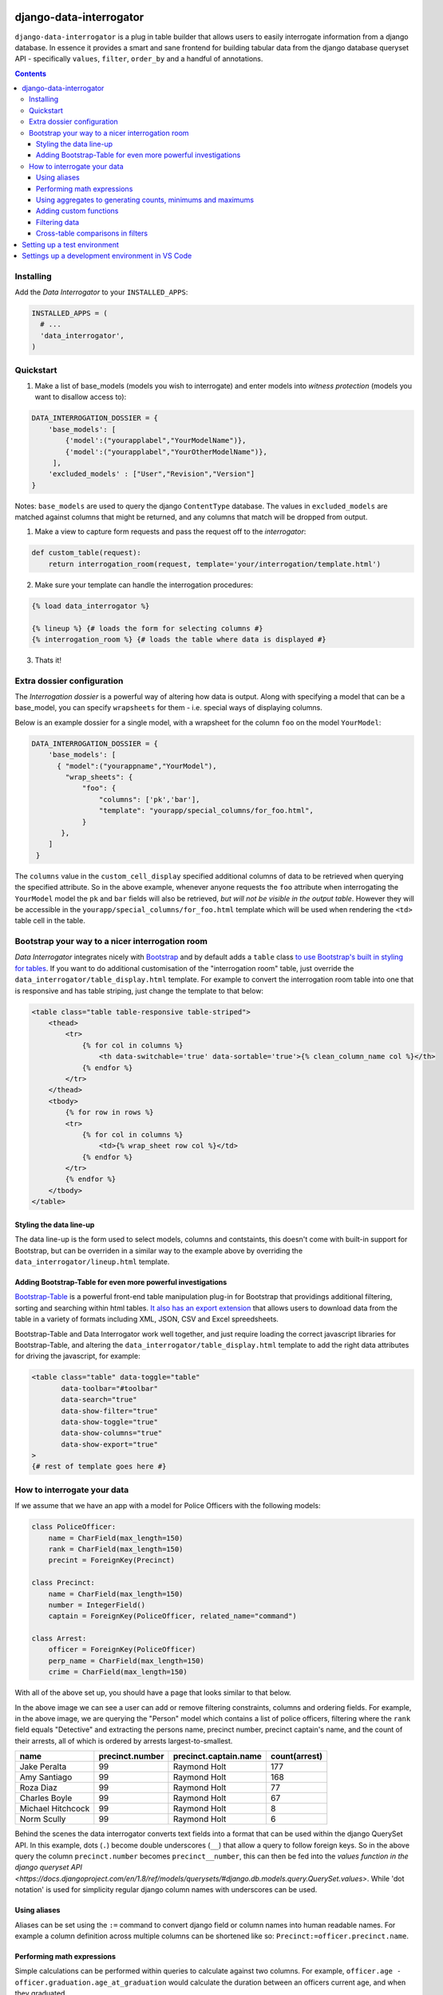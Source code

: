 django-data-interrogator
========================

``django-data-interrogator`` is a plug in table builder that allows users to easily interrogate information from a django database. In essence it provides a smart and sane frontend for building tabular data from the django database queryset API - specifically ``values``, ``filter``, ``order_by`` and a handful of annotations.

.. contents::

Installing
----------

Add the *Data Interrogator* to your ``INSTALLED_APPS``:\

.. code-block:: python

   INSTALLED_APPS = (
     # ...
     'data_interrogator',
   )

Quickstart
----------

#. Make a list of base_models (models you wish to interrogate) and enter models into *witness protection* (models you want to disallow access to):

.. code-block:: python 

    DATA_INTERROGATION_DOSSIER = {
        'base_models': [
            {'model':("yourapplabel","YourModelName")},
            {'model':("yourapplabel","YourOtherModelName")},
         ],
        'excluded_models' : ["User","Revision","Version"]
    }

Notes: ``base_models`` are used to query the django ``ContentType`` database. The values in ``excluded_models`` are matched against columns that might be returned, and any columns that match will be dropped from output.

1. Make a view to capture form requests and pass the request off to the *interrogator*:

.. code-block:: python 

    def custom_table(request):
        return interrogation_room(request, template='your/interrogation/template.html')

2. Make sure your template can handle the interrogation procedures::

.. code-block:: django

    {% load data_interrogator %}

    {% lineup %} {# loads the form for selecting columns #}
    {% interrogation_room %} {# loads the table where data is displayed #}
    
3. Thats it!

Extra dossier configuration
---------------------------

The *Interrogation dossier* is a powerful way of altering how data is output. Along with specifying a model that can be a base_model, you can specify ``wrapsheets`` for them - i.e. special ways of displaying columns.

Below is an example dossier for a single model, with a wrapsheet for the column ``foo`` on the model ``YourModel``:

.. code-block:: python

    DATA_INTERROGATION_DOSSIER = {
        'base_models': [
          { "model":("yourappname","YourModel"),
            "wrap_sheets": {
                "foo": {
                    "columns": ['pk','bar'],
                    "template": "yourapp/special_columns/for_foo.html",
                }
           },
        ]
     }

The ``columns`` value in the ``custom_cell_display`` specified additional columns of data to be retrieved when querying the specified attribute. So in the above example, whenever anyone requests the ``foo`` attribute when interrogating the ``YourModel`` model the ``pk`` and ``bar`` fields will also be retrieved, *but will not be visible in the output table*. However they will be accessible in the ``yourapp/special_columns/for_foo.html`` template which will be used when rendering the ``<td>`` table cell in the table.

Bootstrap your way to a nicer interrogation room
------------------------------------------------

*Data Interrogator* integrates nicely with `Bootstrap <http://getbootstrap.com>`_ and by default adds a ``table`` class `to use Bootstrap's built in styling for tables <http://getbootstrap.com/css/#tables>`_. If you want to do additional customisation of the "interrogation room" table, just override the ``data_interrogator/table_display.html`` template. For example to convert the interrogation room table into one that is responsive and has table striping, just change the template to that below:

.. code-block:: django

    <table class="table table-responsive table-striped">
        <thead>
            <tr>
                {% for col in columns %}
                    <th data-switchable='true' data-sortable='true'>{% clean_column_name col %}</th>
                {% endfor %}
            </tr>
        </thead>
        <tbody>
            {% for row in rows %}
            <tr>
                {% for col in columns %}
                    <td>{% wrap_sheet row col %}</td>
                {% endfor %}
            </tr>
            {% endfor %}
        </tbody>
    </table>

Styling the data line-up
~~~~~~~~~~~~~~~~~~~~~~~~
The data line-up is the form used to select models, columns and contstaints, this doesn't come with built-in support for Bootstrap, but can be overriden in a similar way to the example above by overriding the ``data_interrogator/lineup.html`` template.

Adding Bootstrap-Table for even more powerful investigations
~~~~~~~~~~~~~~~~~~~~~~~~~~~~~~~~~~~~~~~~~~~~~~~~~~~~~~~~~~~~
`Bootstrap-Table <https://github.com/wenzhixin/bootstrap-table>`_ is a powerful front-end table manipulation plug-in for Bootstrap that providings additional filtering, sorting and searching within html tables. `It also has an export extension <http://bootstrap-table.wenzhixin.net.cn/extensions/#table-export>`_ that allows users to download data from the table in a variety of formats including XML, JSON, CSV and Excel spreedsheets. 

Bootstrap-Table and Data Interrogator work well together, and just require loading  the correct javascript libraries for Bootstrap-Table, and altering the ``data_interrogator/table_display.html`` template to add the right data attributes for driving the javascript, for example:

.. code-block:: django

    <table class="table" data-toggle="table"
           data-toolbar="#toolbar"
           data-search="true"
           data-show-filter="true"
           data-show-toggle="true"
           data-show-columns="true"
           data-show-export="true"
    >
    {# rest of template goes here #}

How to interrogate your data
----------------------------

If we assume that we have an app with a model for Police Officers with the following models:

.. code-block:: python

    class PoliceOfficer:
        name = CharField(max_length=150)
        rank = CharField(max_length=150)
        precint = ForeignKey(Precinct)
        
    class Precinct:
        name = CharField(max_length=150)
        number = IntegerField()
        captain = ForeignKey(PoliceOfficer, related_name="command")
    
    class Arrest:
        officer = ForeignKey(PoliceOfficer)
        perp_name = CharField(max_length=150)
        crime = CharField(max_length=150)

With all of the above set up, you should have a page that looks similar to that below.

.. image:: https://cloud.githubusercontent.com/assets/2173174/8870301/4511a998-3230-11e5-94e0-2a60968a814a.png

In the above image we can see a user can add or remove filtering constraints, columns and ordering fields. For example, in the above image, we are querying the "Person" model which contains a list of police officers, filtering where the ``rank`` field equals "Detective" and extracting the persons name, precinct number, precinct captain's name, and the count of their arrests, all of which is ordered by arrests largest-to-smallest.

================= =============== ===================== =============
    name          precinct.number precinct.captain.name count(arrest)
================= =============== ===================== =============
Jake Peralta                  99      Raymond Holt            177
Amy Santiago                  99      Raymond Holt            168
Roza Diaz                     99      Raymond Holt             77
Charles Boyle                 99      Raymond Holt             67
Michael Hitchcock             99      Raymond Holt              8
Norm Scully                   99      Raymond Holt              6
================= =============== ===================== =============

Behind the scenes the data interrogator converts text fields into a format that can be used within the django QuerySet API. In this example, dots (``.``) become double underscores (``__``) that allow a query to follow foreign keys. So in the above query the column ``precinct.number`` becomes ``precinct__number``, this can then be fed into the `values function in the django queryset API <https://docs.djangoproject.com/en/1.8/ref/models/querysets/#django.db.models.query.QuerySet.values>`. While 'dot notation' is used for simplicity regular django column names with underscores can be used.


Using aliases
~~~~~~~~~~~~~

Aliases can be set using the ``:=`` command to convert django field or column names into human readable names.
For example a column definition across multiple columns can be shortened like so: ``Precinct:=officer.precinct.name``.

Performing math expressions
~~~~~~~~~~~~~~~~~~~~~~~~~~~

Simple calculations can be performed within queries to calculate against two columns.
For example, ``officer.age - officer.graduation.age_at_graduation`` would calculate the duration between an officers current age, and when they graduated.

This can be used with an alias, like so: ``Years of service:=officer.age - officer.graduation.age_at_graduation``

Current math functions allowed are addition (``+``), subtraction (``-``), multiplication (``*``) and division (``/``).


Using aggregates to generating counts, minimums and maximums
~~~~~~~~~~~~~~~~~~~~~~~~~~~~~~~~~~~~~~~~~~~~~~~~~~~~~~~~~~~~
A small number of `aggregate functions <https://docs.djangoproject.com/en/1.8/ref/models/querysets/#aggregate>`_ are available from the front end - currently ``Count()``, ``Max()`` and ``Min()``. Since these need to be set up in code, these need to be exectued using special syntax - that is just wrapping a column name in the aggregating command (like demonstrated above), with the argument ``count(arrests)``.

Supported aggregates are:

* ``min(column)``: Returns the minimum value in the associated column.
* ``max(column)``: Returns the minimum value in the associated column.
* ``sum(column)``: Returns the total added value of all entries in the associated column.
* ``avg(column)``: Returns the mean average of the associated column.
* ``count(column)``: Returns the total number of entries in the associated column.
* ``substr(column, start_position, end_position)``: Returns a substring of entries in the column. Example: ``substr(name, 0, 5)`` returns the first 5 letters of each entry in a column
* ``concat(column1, column2, ...)``: Returns a joined string of a number of columns. Static strings can be included in quotes. Example: ``concat(first_name, " ", last_name, ".")`` retuns a single column with a full name with a space in the middle and a period at the end.
* ``group(column)``: Returns a string that contains all columns concatenated together. Example: `group(column)`
* ``sumif(column)``: Returns a sum of all values that meet a condition in a column. Example: ``sumif(age, age>18)`` will get the total age for all people over 18
* ``lookup(column)``: Returns a lookup for a column. See below:

  Look ups allow for a pivot-table like extract of data from a matching joined. For example, if we have the arrests table above and want a list of officers, crimes they have arrested people for, and names of suspects the following query would provide this:

  ``name, Grand Theft Auto:=lookup(arrest.crime,"Grand Theft Auto",arrest.suspect), Larceny:=lookup(arrest.crime,"Larceny",arrest.suspect)``

  ================= ================ =====================
     name           Grand Theft Auto Larceny
  ================= ================ =====================
  Jake Peralta       Mary Smith       Bob Andrews
  Amy Santiago       John Rogers      Jeff Fakename
  Roza Diaz          Walter Gower     Rob Ogdens
  ================= ================ =====================


Adding custom functions
~~~~~~~~~~~~~~~~~~~~~~~

The ``aggregators.py`` file provides the ``InterrogatorFunction`` which can be used to transform an argument string into a django expression.
Each ``InterrogatorFunction`` has the following:

* ``command``: Class property that defines the name of the function in the user interface. eg. ``command = "my_func"`` will expose a ``my_func`` function to users in the UI.
* ``aggregator``: Class property that defines the django expression used in the function.
* ``process_arguments(self, argument_string)``: Instance method that converts the string to arguments (``args`` and ``kwargs``) for the ``aggregator`` expression.


Filtering data
~~~~~~~~~~~~~~

To refine data, filters can be used to reduce the resulting data.
The following filters are currently supported, but may not work for all data types.

Filters are written with a field or column name, a filter type, and an argument without any quotes.

  ================= ==================== ==================================================================================== ===========================
   filter            Django Equivalent    Description                                                                          Example
  ================= ==================== ==================================================================================== ===========================
   =                  (blank)             Equal to                                                                             ``name = sam``
   <>                 ne                  Not equal to                                                                         ``name <> bob``
   <                  lt                  Less than                                                                            ``age < 30``
   >                  gt                  Greater than                                                                         ``age > 30``
   <=                 lte                 Less than or equal to                                                                ``date >= 2024-01-01``
   >=                 gte                 Greater than or equal to                                                             ``date <= 2024-01-01``
   &contains          contains            Contains the exact matching text                                                     ``name &contains Fred``
   &icontains         icontains           Contains the text in any case (matches both UPPER or lower case text)                ``name &icontains fred``
   in                 in                  Value is in a list (the argument must be a comma separated list, eg ``1,2,3``)       ``name in sam,bob,fred``
  ================= ==================== ==================================================================================== ===========================


Cross-table comparisons in filters
~~~~~~~~~~~~~~~~~~~~~~~~~~~~~~~~~~
Most django queries in filters match a field with a given string, however there are cases where you would like to compare values between columns. These can be achieved by using ``F()`` statements in django. A user can specify that a filter should compare columns with an ``F()`` statement by using a ``double equals`` in the filter. If for example, we wanted to see a list of officers *who had also been arrested* we could do this by filtering with ``name==arrest.perp_name`` which would be normalised in django to ``QuerySet.filter(name=F('perp_name'))``.

To look up a field in the list of values, we can use ``in``, which will be normalised to Django's ``__in`` filter. For example you would like to look for officers with precinct numbers 98 or 99. It's achievable with ``precinct.number in 98,99`` filter which normalised to django like ``Precinct.objects.filter(number__in=[98,99])`` 

To exclude values from the search we could use ``not in`` which will be normalised to django ``.exclude()`` filter. For example you would like to look for officers with captians other than captain 'Raymond Holt' or 'Brad Prechet', So we use: ``precinct.captain.name not in Raymond Holt,Brad Prechet`` filter which normalised to django ``Precinct.objects.exclude(captain__name__in=[Raymond Holt,Brad Prechet])``

Setting up a test environment
=============================

* ``cd dev``
* ``docker-compose up -d``
* ``docker-compose exec dev bash``
* ``django-admin [YOUR_COMMAND]``

To play with data load the shops fixture

* ``django-admin migrate``
* ``django-admin loaddata data.json``

To run the development server

* ``python manage.py runserver 0.0.0.0:8001``


Settings up a development environment in VS Code
================================================

* ``pipenv install django dj-database-url``
* ``pipenv shell`` to drop into the virtual environment
* ``PYTHONPATH=./app DJANGO_SETTINGS_MODULE=app.settings python3 manage.py runserver 0.0.0.0:9000`` to run the development server.
* In VS Code, select the Python interpreter from the virtual environment: 
    * Ctrl-Shift-P - Open the command selector
    * 'Python: Select interpreter': Select the one with the `django-data-interrogator` prefix.
* In VS Code, edit the project's ``launch.json`` and add the following entry:

    {
        // Use IntelliSense to learn about possible attributes.
        // Hover to view descriptions of existing attributes.
        // For more information, visit: https://go.microsoft.com/fwlink/?linkid=830387
        "version": "0.2.0",
        "configurations": [
            {
                "name": "Python: Django",
                "type": "python",
                "request": "launch",
                "program": "${workspaceFolder}/manage.py",
                "args": [
                    "runserver"
                    "0.0.0.0:9000"
                ],
                "env": {
                    "PYTHONPATH": "./app",
                    "DJANGO_SETTINGS_MODULE": "app.settings"
                },
                "django": true,
                "justMyCode": true
            }
        ]
    }

* Press F5 to launch and debug.
